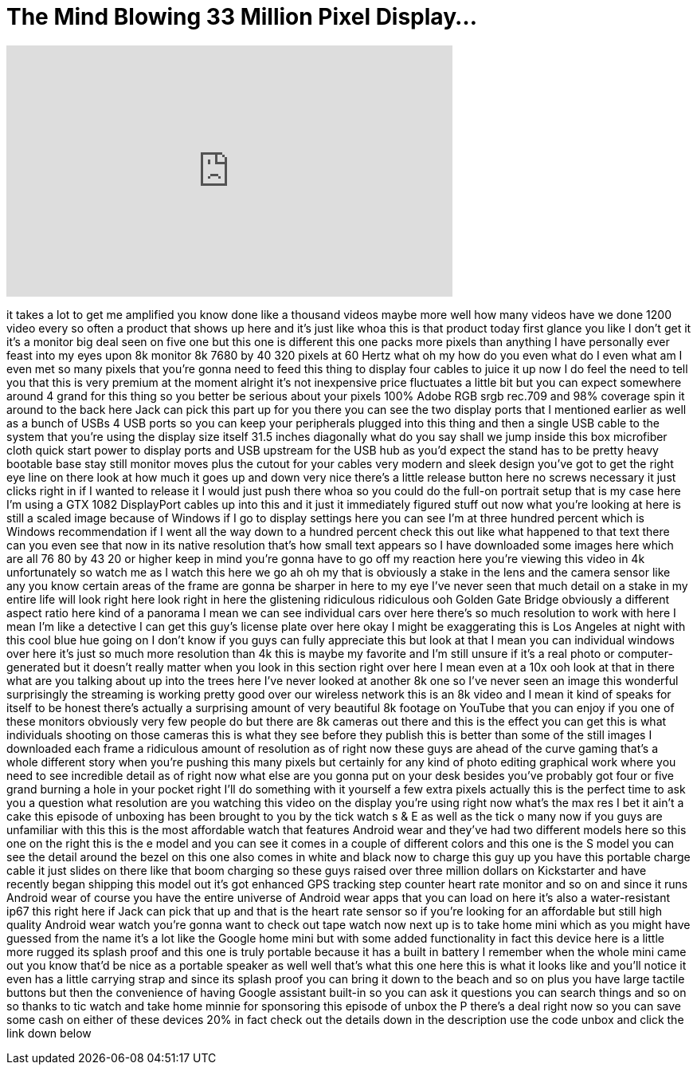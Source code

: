 = The Mind Blowing 33 Million Pixel Display...
:published_at: 2018-01-26
:hp-alt-title: The Mind Blowing 33 Million Pixel Display...
:hp-image: https://i.ytimg.com/vi/OKAU1Xx59ho/maxresdefault.jpg


++++
<iframe width="560" height="315" src="https://www.youtube.com/embed/OKAU1Xx59ho?rel=0" frameborder="0" allow="autoplay; encrypted-media" allowfullscreen></iframe>
++++

it takes a lot to get me amplified you
know done like a thousand videos maybe
more
well how many videos have we done 1200
video every so often a product that
shows up here and it's just like whoa
this is that product today first glance
you like I don't get it it's a monitor
big deal seen on five one but this one
is different
this one packs more pixels than anything
I have personally ever feast into my
eyes upon 8k monitor 8k 7680 by 40 320
pixels at 60 Hertz what oh my how do you
even what do I even what am I even met
so many pixels that you're gonna need to
feed this thing to display four cables
to juice it up now I do feel the need to
tell you that this is very premium at
the moment alright it's not inexpensive
price fluctuates a little bit but you
can expect somewhere around 4 grand for
this thing so you better be serious
about your pixels 100% Adobe RGB srgb
rec.709 and 98% coverage spin it around
to the back here Jack can pick this part
up for you there you can see the two
display ports that I mentioned earlier
as well as a bunch of USBs 4 USB ports
so you can keep your peripherals plugged
into this thing and then a single USB
cable to the system that you're using
the display size itself 31.5 inches
diagonally what do you say shall we jump
inside this box microfiber cloth quick
start power to display ports and USB
upstream for the USB hub as you'd expect
the stand has to be pretty heavy
bootable base stay still monitor moves
plus the cutout for your cables very
modern and sleek design you've got to
get the right eye line on there look at
how much it goes up and down very nice
there's a little release button here no
screws necessary it just clicks right in
if I wanted to release it I would just
push there whoa so you could do the
full-on portrait setup that is
my case here I'm using a GTX 1082
DisplayPort cables up into this and it
just it immediately figured stuff out
now what you're looking at here is still
a scaled image because of Windows if I
go to display settings here you can see
I'm at three hundred percent which is
Windows recommendation if I went all the
way down to a hundred percent check this
out like what happened to that text
there can you even see that now in its
native resolution that's how small text
appears so I have downloaded some images
here which are all 76 80 by 43 20 or
higher keep in mind you're gonna have to
go off my reaction here you're viewing
this video in 4k
unfortunately so watch me as I watch
this here we go ah oh my that is
obviously a stake in the lens and the
camera sensor like any you know certain
areas of the frame are gonna be sharper
in here to my eye I've never seen that
much detail on a stake in my entire life
will look right here look right in here
the glistening ridiculous ridiculous
ooh Golden Gate Bridge obviously a
different aspect ratio here kind of a
panorama I mean we can see individual
cars over here there's so much
resolution to work with here I mean I'm
like a detective I can get this guy's
license plate over here okay I might be
exaggerating this is Los Angeles at
night with this cool blue hue going on I
don't know if you guys can fully
appreciate this but look at that I mean
you can individual windows over here
it's just so much more resolution than
4k this is maybe my favorite and I'm
still unsure if it's a real photo or
computer-generated but it doesn't really
matter when you look in this section
right over here I mean even at a 10x ooh
look at that in there what are you
talking about up into the trees here
I've never looked at another 8k one so
I've never seen an image this wonderful
surprisingly the streaming is working
pretty good over our wireless network
this is an 8k video and I mean it kind
of speaks for itself to be honest
there's actually a surprising amount of
very beautiful 8k footage on YouTube
that you can enjoy if you
one of these monitors obviously very few
people do but there are 8k cameras out
there and this is the effect you can get
this is what individuals shooting on
those cameras this is what they see
before they publish this is better than
some of the still images I downloaded
each frame a ridiculous amount of
resolution as of right now these guys
are ahead of the curve gaming that's a
whole different story when you're
pushing this many pixels but certainly
for any kind of photo editing graphical
work where you need to see incredible
detail as of right now what else are you
gonna put on your desk besides you've
probably got four or five grand burning
a hole in your pocket right I'll do
something with it yourself a few extra
pixels actually this is the perfect time
to ask you a question what resolution
are you watching this video on the
display you're using right now what's
the max res I bet it ain't a cake this
episode of unboxing has been brought to
you by the tick watch s &amp; E as well as
the tick o many now if you guys are
unfamiliar with this this is the most
affordable watch that features Android
wear and they've had two different
models here so this one on the right
this is the e model and you can see it
comes in a couple of different colors
and this one is the S model you can see
the detail around the bezel on this one
also comes in white and black now to
charge this guy up you have this
portable charge cable it just slides on
there like that boom charging so these
guys raised over three million dollars
on Kickstarter and have recently began
shipping this model out it's got
enhanced GPS tracking step counter heart
rate monitor and so on and since it runs
Android wear of course you have the
entire universe of Android wear apps
that you can load on here it's also a
water-resistant ip67 this right here if
Jack can pick that up and that is the
heart rate sensor so if you're looking
for an affordable but still high quality
Android wear watch you're gonna want to
check out tape watch now next up is to
take home mini which as you might have
guessed from the name it's a lot like
the Google home mini but with some added
functionality in fact this device here
is a little more rugged its splash proof
and this one is truly portable because
it has a built in battery I remember
when the whole mini came out you know
that'd be nice as a portable speaker as
well well that's what this one here
this is what it looks like and you'll
notice it even has a little carrying
strap and since its splash proof you can
bring it down to the beach and so on
plus you have large tactile buttons but
then the convenience of having Google
assistant built-in so you can ask it
questions you can search things and so
on so thanks to tic watch and take home
minnie for sponsoring this episode of
unbox the P there's a deal right now so
you can save some cash on either of
these devices 20% in fact check out the
details down in the description use the
code unbox and click the link down below
